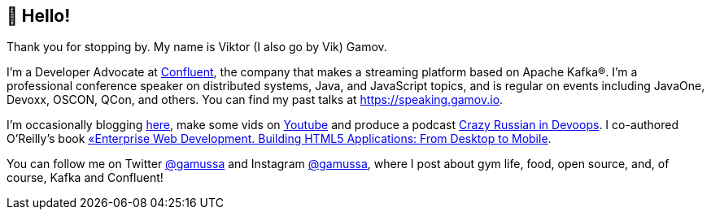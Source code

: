 == 👋 Hello!

Thank you for stopping by.
My name is Viktor (I also go by Vik) Gamov.

I'm a Developer Advocate at http://confluent.io[Confluent], the company that makes a streaming platform based on Apache Kafka®.
I'm a professional conference speaker on distributed systems, Java, and JavaScript topics, and is regular on events including JavaOne, Devoxx, OSCON, QCon, and others. 
You can find my past talks at https://speaking.gamov.io.

I'm occasionally blogging http://gamov.io/posts.html[here], make some vids on https://gamov.dev/youtube[Youtube] and produce a podcast http://pod.link/crid[Crazy Russian in Devoops].
I co-authored O'Reilly's book https://www.oreilly.com/library/view/enterprise-web-development/9781449357023/[«Enterprise Web Development. Building HTML5 Applications: From Desktop to Mobile].

You can follow me on Twitter https://twitter.com/gamussa[@gamussa] and Instagram https://instagram.com/gamussa[@gamussa], where I post about gym life, food, open source, and, of course, Kafka and Confluent!
